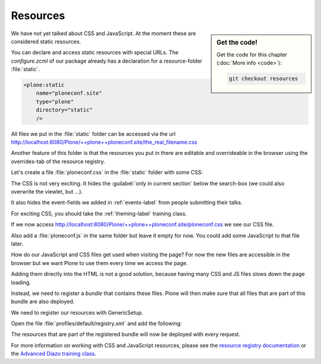 .. _resources-label:

=========
Resources
=========

.. sidebar:: Get the code!

    Get the code for this chapter (:doc:`More info <code>`):

    ..  code-block:: bash

        git checkout resources


We have not yet talked about CSS and JavaScript.
At the moment these are considered static resources.

You can declare and access static resources with special URLs.
The `configure.zcml` of our package already has a declaration for a resource-folder :file:`static`.

.. code-block:: xml

    <plone:static
        name="ploneconf.site"
        type="plone"
        directory="static"
        />

All files we put in the :file:`static` folder can be accessed via the url http://localhost:8080/Plone/++plone++ploneconf.site/the_real_filename.css

Another feature of this folder is that the resources you put in there are editable and overrideable in the browser
using the overrides-tab of the resource registry.

Let's create a file :file:`ploneconf.css` in the :file:`static` folder with some CSS:

.. code-block:: CSS
   :linenos:

    header #portal-header #portal-searchbox .searchSection {
        display: none;
    }

    body.userrole-contributor #formfield-form-widgets-IEventBasic-start,
    body.userrole-contributor #formfield-form-widgets-IEventBasic-end > *,
    body.userrole-contributor #formfield-form-widgets-IEventBasic-whole_day,
    body.userrole-contributor #formfield-form-widgets-IEventBasic-open_end {
        display: none;
    }

    body.userrole-reviewer #formfield-form-widgets-IEventBasic-start,
    body.userrole-reviewer #formfield-form-widgets-IEventBasic-end > *,
    body.userrole-reviewer #formfield-form-widgets-IEventBasic-whole_day,
    body.userrole-reviewer #formfield-form-widgets-IEventBasic-open_end {
        display: block;
    }

The CSS is not very exciting.
It hides the :guilabel:`only in current section` below the search-box (we could also overwrite the viewlet, but ...).

It also hides the event-fields we added in :ref:`events-label` from people submitting their talks.

For exciting CSS, you should take the :ref:`theming-label` training class.

If we now access http://localhost:8080/Plone/++plone++ploneconf.site/ploneconf.css we see our CSS file.

Also add a :file:`ploneconf.js` in the same folder but leave it empty for now. You could add some JavaScript to that file later.

How do our JavaScript and CSS files get used when visiting the page?
For now the new files are accessible in the browser but we want Plone to use them every time we access the page.

Adding them directly into the HTML is not a good solution, because having many CSS and JS files slows down the page loading.

Instead, we need to register a *bundle* that contains these files.
Plone will then make sure that all files that are part of this bundle are also deployed.

We need to register our resources with GenericSetup.

Open the file :file:`profiles/default/registry.xml` and add the following:

.. code-block:: xml
   :linenos:

    <!-- the plonconf bundle -->
    <records prefix="plone.bundles/ploneconf-bundle"
             interface='Products.CMFPlone.interfaces.IBundleRegistry'>
      <value key="resources">
        <element>ploneconf-main</element>
      </value>
      <value key="enabled">True</value>
      <value key="compile">True</value>
      <value key="csscompilation">++plone++ploneconf.site/ploneconf.css</value>
      <value key="jscompilation">++plone++ploneconf.site/ploneconf.js</value>
      <value key="last_compilation"></value>
    </records>

The resources that are part of the registered bundle will now be deployed with every request.

For more information on working with CSS and JavaScript resources, please see the `resource registry documentation <https://docs.plone.org/adapt-and-extend/theming/resourceregistry.html>`_
or the `Advanced Diazo training class <https://training.plone.org/5/theming/adv-diazo.html>`_.
